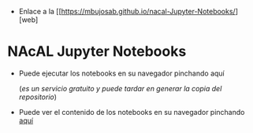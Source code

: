 - Enlace a la [[https://mbujosab.github.io/nacal-Jupyter-Notebooks/][web]

* NAcAL Jupyter Notebooks

- Puede ejecutar los notebooks en su navegador pinchando aquí 
  [[https://mybinder.org/v2/gh/mbujosab/nacal-jupyter-notebooks/master][https://mybinder.org/badge_logo.svg]]

  (/es un servicio gratuito y puede tardar en generar la copia del repositorio/)

- Puede ver el contenido de los notebooks en su navegador pinchando
  [[https://nbviewer.jupyter.org/github/mbujosab/nacal-Jupyter-Notebooks/tree/master/][aquí]]
 
